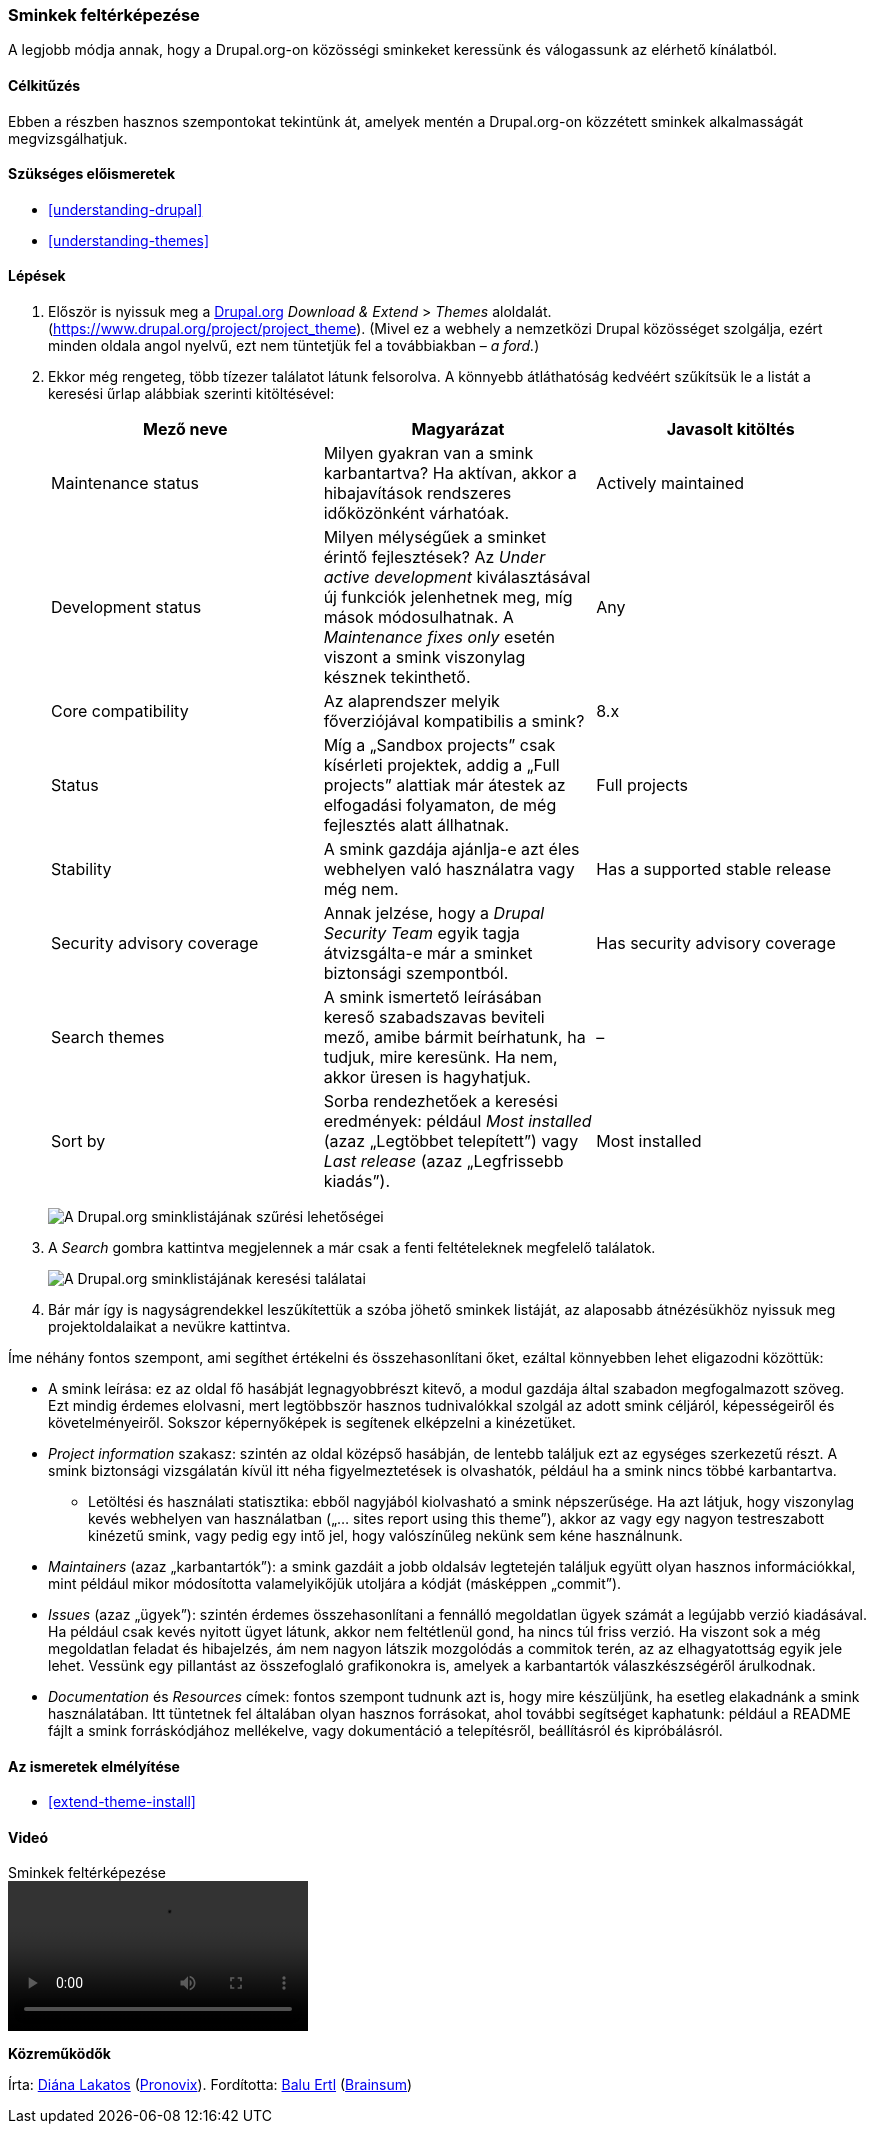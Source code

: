 [[extend-theme-find]]

=== Sminkek feltérképezése

[role="summary"]
A legjobb módja annak, hogy a Drupal.org-on közösségi sminkeket keressünk és válogassunk az elérhető kínálatból.

(((Smink,megtalálása)))
(((Smink,kiértékelése)))
(((Közösségi smink,megtalálása)))
(((Közösségi smink,kiértékelése)))
(((Drupal.org webhely,sminkek megtalálása és kiértékelése)))

==== Célkitűzés

Ebben a részben hasznos szempontokat tekintünk át, amelyek mentén a Drupal.org-on közzétett sminkek alkalmasságát megvizsgálhatjuk.

==== Szükséges előismeretek

* <<understanding-drupal>>
* <<understanding-themes>>

//==== Webhely előfeltételei

==== Lépések

. Először is nyissuk meg a https://www.drupal.org[Drupal.org] _Download & Extend_ > _Themes_ aloldalát. (https://www.drupal.org/project/project_theme). (Mivel ez a webhely a nemzetközi Drupal közösséget szolgálja, ezért minden oldala angol nyelvű, ezt nem tüntetjük fel a továbbiakban – _a ford._)

. Ekkor még rengeteg, több tízezer találatot látunk felsorolva. A könnyebb átláthatóság kedvéért szűkítsük le a listát a keresési űrlap alábbiak szerinti kitöltésével:
+
[width="100%",frame="topbot",options="header"]
|================================
| Mező neve | Magyarázat | Javasolt kitöltés
| Maintenance status | Milyen gyakran van a smink karbantartva? Ha aktívan, akkor a hibajavítások rendszeres időközönként várhatóak. | Actively maintained
| Development status | Milyen mélységűek a sminket érintő fejlesztések? Az _Under active development_ kiválasztásával új funkciók jelenhetnek meg, míg mások módosulhatnak. A _Maintenance fixes only_ esetén viszont a smink viszonylag késznek tekinthető. | Any
| Core compatibility | Az alaprendszer melyik főverziójával kompatibilis a smink? | 8.x
| Status | Míg a „Sandbox projects” csak kísérleti projektek, addig a „Full projects” alattiak már átestek az elfogadási folyamaton, de még fejlesztés alatt állhatnak. | Full projects
| Stability | A smink gazdája ajánlja-e azt éles webhelyen való használatra vagy még nem. | Has a supported stable release
| Security advisory coverage | Annak jelzése, hogy a _Drupal Security Team_ egyik tagja átvizsgálta-e már a sminket biztonsági szempontból. | Has security advisory coverage
| Search themes | A smink ismertető leírásában kereső szabadszavas beviteli mező, amibe bármit beírhatunk, ha tudjuk, mire keresünk. Ha nem, akkor üresen is hagyhatjuk. | –
| Sort by | Sorba rendezhetőek a keresési eredmények: például _Most installed_ (azaz „Legtöbbet telepített”) vagy _Last release_ (azaz „Legfrissebb kiadás”). | Most installed
|================================
+
--
// Theme search box on https://www.drupal.org/project/project_theme.
image:images/extend-theme-find_theme_finder.png["A Drupal.org sminklistájának szűrési lehetőségei"]
--

. A _Search_ gombra kattintva megjelennek a már csak a fenti feltételeknek megfelelő találatok.
+
--
// Search results on https://www.drupal.org/project/project_theme.
image:images/extend-theme-find_search_results.png["A Drupal.org sminklistájának keresési találatai"]
--

. Bár már így is nagyságrendekkel leszűkítettük a szóba jöhető sminkek listáját, az alaposabb átnézésükhöz nyissuk meg projektoldalaikat a nevükre kattintva.

Íme néhány fontos szempont, ami segíthet értékelni és összehasonlítani őket, ezáltal könnyebben lehet eligazodni közöttük:

* A smink leírása: ez az oldal fő hasábját legnagyobbrészt kitevő, a modul gazdája által szabadon megfogalmazott szöveg. Ezt mindig érdemes elolvasni, mert legtöbbször hasznos tudnivalókkal szolgál az adott smink céljáról, képességeiről és követelményeiről. Sokszor képernyőképek is segítenek elképzelni a kinézetüket.

* _Project information_ szakasz: szintén az oldal középső hasábján, de lentebb találjuk ezt az egységes szerkezetű részt. A smink biztonsági vizsgálatán kívül itt néha figyelmeztetések is olvashatók, például ha a smink nincs többé karbantartva.

** Letöltési és használati statisztika: ebből nagyjából kiolvasható a smink népszerűsége. Ha azt látjuk, hogy viszonylag kevés webhelyen van használatban („... sites report using this theme”), akkor az vagy egy nagyon testreszabott kinézetű smink, vagy pedig egy intő jel, hogy valószínűleg nekünk sem kéne használnunk.

* _Maintainers_ (azaz „karbantartók”): a smink gazdáit a jobb oldalsáv legtetején találjuk együtt olyan hasznos információkkal, mint például mikor módosította valamelyikőjük utoljára a kódját (másképpen „commit”).

* _Issues_ (azaz „ügyek”): szintén érdemes összehasonlítani a fennálló megoldatlan ügyek számát a legújabb verzió kiadásával. Ha például csak kevés nyitott ügyet látunk, akkor nem feltétlenül gond, ha nincs túl friss verzió. Ha viszont sok a még megoldatlan feladat és hibajelzés, ám nem nagyon látszik mozgolódás a commitok terén, az az elhagyatottság egyik jele lehet. Vessünk egy pillantást az összefoglaló grafikonokra is, amelyek a karbantartók válaszkészségéről árulkodnak.

* _Documentation_ és _Resources_ címek: fontos szempont tudnunk azt is, hogy mire készüljünk, ha esetleg elakadnánk a smink használatában. Itt tüntetnek fel általában olyan hasznos forrásokat, ahol további segítséget kaphatunk: például a README fájlt a smink forráskódjához mellékelve, vagy dokumentáció a telepítésről, beállításról és kipróbálásról.

==== Az ismeretek elmélyítése

* <<extend-theme-install>>

//==== Kapcsolódó témák

==== Videó

// Video from Drupalize.Me.
video::https://www.youtube-nocookie.com/embed/M8LYX6K53jg[title="Sminkek feltérképezése"]

//==== Egyéb források

*Közreműködők*

Írta: https://www.drupal.org/u/dianalakatos[Diána Lakatos] (https://pronovix.com//[Pronovix]). Fordította: https://www.drupal.org/u/balu-ertl[Balu Ertl] (https://www.drupal.org/brainsum/[Brainsum])
